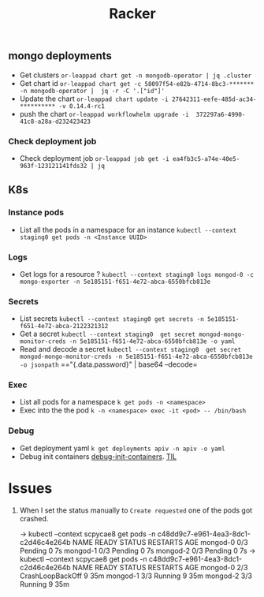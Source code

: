 #+title: Racker

** mongo deployments
- Get clusters =or-leappad chart get -n mongodb-operator | jq .cluster=
- Get chart id =or-leappad chart get -c 58097f54-e82b-4714-8bc3-******* -n mongodb-operator |  jq -r -C '.["id"]'=
- Update the chart =or-leappad chart update -i 27642311-eefe-485d-ac34-********** -v 0.14.4-rc1=
- push the chart =or-leappad workflowhelm upgrade -i  372297a6-4990-41c8-a28a-d232423423=

*** Check deployment job
- Check deployment job =or-leappad job get -i ea4fb3c5-a74e-40e5-963f-123121141fds32 | jq=

** K8s

*** Instance pods
- List all the pods in a namespace for an instance =kubectl --context staging0 get pods -n <Instance UUID>=

*** Logs
- Get logs for a resource ? =kubectl --context staging0 logs mongod-0 -c mongo-exporter -n 5e185151-f651-4e72-abca-6550bfcb813e=

*** Secrets
- List secrets =kubectl --context staging0 get secrets -n 5e185151-f651-4e72-abca-2122321312=
- Get a secret =kubectl --context staging0  get secret mongod-mongo-monitor-creds -n 5e185151-f651-4e72-abca-6550bfcb813e -o yaml=
- Read and decode a secret =kubectl --context staging0  get secret mongod-mongo-monitor-creds -n 5e185151-f651-4e72-abca-6550bfcb813e -o jsonpath= =="{.data.password}" | base64 --decode=

*** Exec
- List all pods for a namespace =k get pods -n <namespace>=
- Exec into the the pod =k -n <namespace> exec -it <pod> -- /bin/bash=

*** Debug
- Get deployment yaml =k get deployments apiv -n apiv -o yaml=
- Debug init containers [[https://kubernetes.io/docs/tasks/debug-application-cluster/debug-init-containers/][debug-init-containers]]. [[file:20200926052902-til.org][TIL]]

* Issues

1. When I set the status manually to =Create requested= one of the pods got crashed.
    #+BEGIN_EXAMPLE shell
        → kubectl --context scpycae8 get pods -n c48dd9c7-e961-4ea3-8dc1-c2d46c4e264b
        NAME       READY   STATUS    RESTARTS   AGE
        mongod-0   0/3     Pending   0          7s
        mongod-1   0/3     Pending   0          7s
        mongod-2   0/3     Pending   0          7s
        → kubectl --context scpycae8 get pods -n c48dd9c7-e961-4ea3-8dc1-c2d46c4e264b
        NAME       READY   STATUS             RESTARTS   AGE
        mongod-0   2/3     CrashLoopBackOff   9          35m
        mongod-1   3/3     Running            9          35m
        mongod-2   3/3     Running            9          35m
    #+END_EXAMPLE

